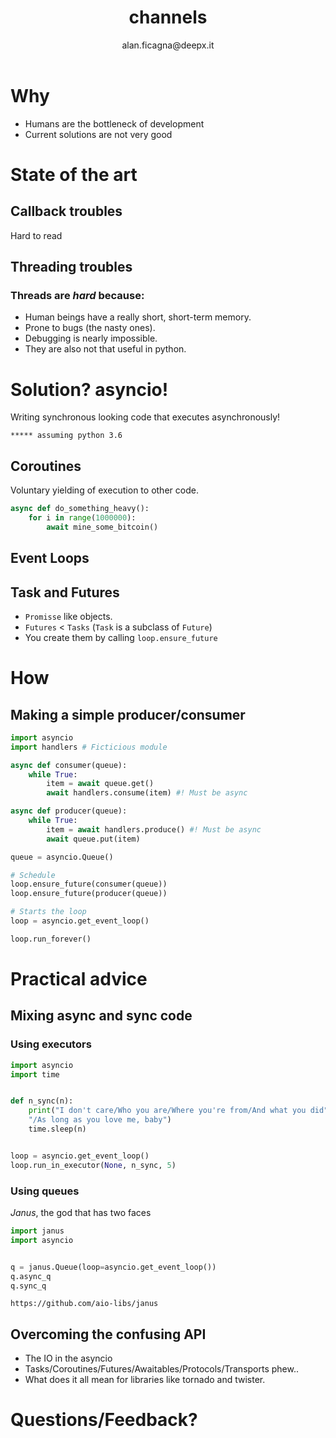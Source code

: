 #+REVEAL_ROOT: http://cdn.jsdelivr.net/reveal.js/3.0.0/
#+REVEAL_THEME: night
#+TITLE: channels
#+AUTHOR: alan.ficagna@deepx.it
#+OPTIONS: timestamp:nil toc:nil

* Why

  #+ATTR_REVEAL: :frag (roll-in) :frag-idx(1 -)
  * Humans are the bottleneck of development
  * Current solutions are not very good
* State of the art

** Callback troubles

   [[https://www.twilio.com/blog/wp-content/uploads/2017/03/Screen-Shot-2017-03-06-at-5.11.06-PM.png]]

   #+ATTR_REVEAL: :frag (roll-in)
   Hard to read

** Threading troubles

   [[https://i.imgur.com/CRLzESV.png]]

*** Threads are /hard/ because:

    #+ATTR_REVEAL: :frag (roll-in) :frag-idx (3 2 1 -)
    * Human beings have a really short, short-term memory.
    * Prone to bugs (the nasty ones).
    * Debugging is nearly impossible.
    * They are also not that useful in python.

* Solution? asyncio!

   #+ATTR_REVEAL: :frag (roll-in)
   Writing synchronous looking code that executes asynchronously!

   #+ATTR_REVEAL: :frag (roll-in)
   ~***** assuming python 3.6~

** Coroutines

   Voluntary yielding of execution to other code.

   #+BEGIN_SRC python
   async def do_something_heavy():
       for i in range(1000000):
           await mine_some_bitcoin()
   #+END_SRC

** Event Loops

** Task and Futures

   #+ATTR_REVEAL: :frag (roll-in) :frag-idx (1 -)
   * ~Promisse~ like objects.
   * ~Futures~ < ~Tasks~ (~Task~ is a subclass of ~Future~)
   * You create them by calling ~loop.ensure_future~

* How

** Making a simple producer/consumer

   #+BEGIN_SRC python
   import asyncio
   import handlers # Ficticious module

   async def consumer(queue):
       while True:
           item = await queue.get()
           await handlers.consume(item) #! Must be async

   async def producer(queue):
       while True:
           item = await handlers.produce() #! Must be async
           await queue.put(item)
   #+END_SRC

   #+REVEAL: split

   #+BEGIN_SRC python
   queue = asyncio.Queue()

   # Schedule
   loop.ensure_future(consumer(queue))
   loop.ensure_future(producer(queue))

   # Starts the loop
   loop = asyncio.get_event_loop()

   loop.run_forever()
   #+END_SRC

* Practical advice

** Mixing async and sync code

*** Using executors

    #+BEGIN_SRC python
    import asyncio
    import time


    def n_sync(n):
        print("I don't care/Who you are/Where you're from/And what you did"
        "/As long as you love me, baby")
        time.sleep(n)


    loop = asyncio.get_event_loop()
    loop.run_in_executor(None, n_sync, 5)
    #+END_SRC

*** Using queues

    /Janus/, the god that has two faces

    #+BEGIN_SRC python
    import janus
    import asyncio


    q = janus.Queue(loop=asyncio.get_event_loop())
    q.async_q
    q.sync_q
    #+END_SRC

    ~https://github.com/aio-libs/janus~

** Overcoming the confusing API

   #+ATTR_REVEAL: :frag (roll-in) :frag-idx (1 -)
   * The IO in the asyncio
   * Tasks/Coroutines/Futures/Awaitables/Protocols/Transports phew..
   * What does it all mean for libraries like tornado and twister.

* Questions/Feedback?

  [[https://what.thedailywtf.com/assets/uploads/files/1507231553286-22141062_870865696416398_8985114777431226442_n.png]]
